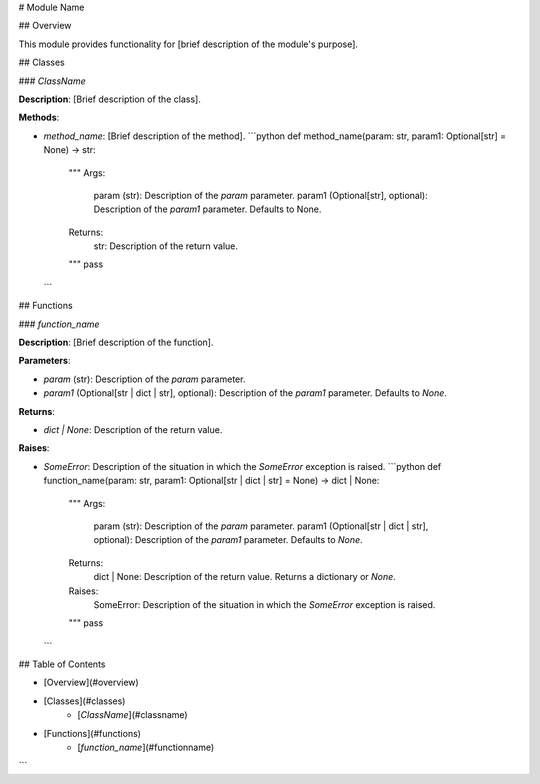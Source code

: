 # Module Name

## Overview

This module provides functionality for [brief description of the module's purpose].


## Classes

### `ClassName`

**Description**: [Brief description of the class].

**Methods**:

- `method_name`: [Brief description of the method].
  ```python
  def method_name(param: str, param1: Optional[str] = None) -> str:
      """
      Args:
          param (str): Description of the `param` parameter.
          param1 (Optional[str], optional): Description of the `param1` parameter. Defaults to None.

      Returns:
          str: Description of the return value.
      """
      pass
  ```


## Functions

### `function_name`

**Description**: [Brief description of the function].

**Parameters**:

- `param` (str): Description of the `param` parameter.
- `param1` (Optional[str | dict | str], optional): Description of the `param1` parameter. Defaults to `None`.

**Returns**:

- `dict | None`: Description of the return value.


**Raises**:

- `SomeError`: Description of the situation in which the `SomeError` exception is raised.
  ```python
  def function_name(param: str, param1: Optional[str | dict | str] = None) -> dict | None:
      """
      Args:
          param (str): Description of the `param` parameter.
          param1 (Optional[str | dict | str], optional): Description of the `param1` parameter. Defaults to `None`.

      Returns:
          dict | None: Description of the return value. Returns a dictionary or `None`.

      Raises:
          SomeError: Description of the situation in which the `SomeError` exception is raised.
      """
      pass
  ```


## Table of Contents

* [Overview](#overview)
* [Classes](#classes)
    * [`ClassName`](#classname)
* [Functions](#functions)
    * [`function_name`](#functionname)


```